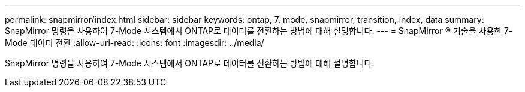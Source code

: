 ---
permalink: snapmirror/index.html 
sidebar: sidebar 
keywords: ontap, 7, mode, snapmirror, transition, index, data 
summary: SnapMirror 명령을 사용하여 7-Mode 시스템에서 ONTAP로 데이터를 전환하는 방법에 대해 설명합니다. 
---
= SnapMirror ® 기술을 사용한 7-Mode 데이터 전환
:allow-uri-read: 
:icons: font
:imagesdir: ../media/


[role="lead"]
SnapMirror 명령을 사용하여 7-Mode 시스템에서 ONTAP로 데이터를 전환하는 방법에 대해 설명합니다.
